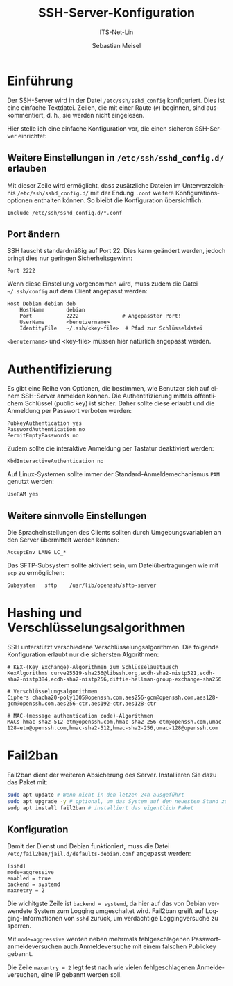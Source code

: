 :LaTeX_PROPERTIES:
#+LANGUAGE: de
#+OPTIONS: d:nil todo:nil pri:nil tags:nil
#+OPTIONS: H:4
#+LaTeX_CLASS: orgstandard
#+LaTeX_CMD: xelatex
:END:

:REVEAL_PROPERTIES:
#+REVEAL_ROOT: https://cdn.jsdelivr.net/npm/reveal.js
#+REVEAL_REVEAL_JS_VERSION: 4
#+REVEAL_THEME: league
#+REVEAL_EXTRA_CSS: ./mystyle.css
#+REVEAL_HLEVEL: 2
#+OPTIONS: timestamp:nil toc:nil num:nil
:END:

#+TITLE: SSH-Server-Konfiguration
#+SUBTITLE: ITS-Net-Lin
#+AUTHOR: Sebastian Meisel

* Einführung

Der SSH-Server wird in der Datei =/etc/ssh/sshd_config= konfiguriert. Dies ist eine einfache Textdatei. Zeilen, die mit einer Raute (=#=) beginnen, sind auskommentiert, d. h., sie werden nicht eingelesen.

Hier stelle ich eine einfache Konfiguration vor, die einen sicheren SSH-Server einrichtet:

** Weitere Einstellungen in =/etc/ssh/sshd_config.d/= erlauben

Mit dieser Zeile wird ermöglicht, dass zusätzliche Dateien im Unterverzeichnis =/etc/ssh/sshd_config.d/= mit der Endung =.conf= weitere Konfigurationsoptionen enthalten können. So bleibt die Konfiguration übersichtlich:

#+BEGIN_SRC sshd_config :tangle sshd_config
Include /etc/ssh/sshd_config.d/*.conf
#+END_SRC

** Port ändern

SSH lauscht standardmäßig auf Port 22. Dies kann geändert werden, jedoch bringt dies nur geringen Sicherheitsgewinn:

#+BEGIN_SRC sshd_config :tangle sshd_config
Port 2222
#+END_SRC

Wenn diese Einstellung vorgenommen wird, muss zudem die Datei =~/.ssh/config= auf dem Client angepasst werden:

#+BEGIN_SRC 
Host Debian debian deb
    HostName       debian
    Port           2222              # Angepasster Port!
    UserName       <benutzername>
    IdentityFile   ~/.ssh/<key-file>  # Pfad zur Schlüsseldatei
#+END_SRC

=<benutername>= und <key-file> müssen hier natürlich angepasst werden.

* Authentifizierung

Es gibt eine Reihe von Optionen, die bestimmen, wie Benutzer sich auf einem SSH-Server anmelden können. Die Authentifizierung mittels öffentlichem Schlüssel (public key) ist sicher. Daher sollte diese erlaubt und die Anmeldung per Passwort verboten werden:

#+BEGIN_SRC sshd_config :tangle sshd_config
PubkeyAuthentication yes
PasswordAuthentication no
PermitEmptyPasswords no
#+END_SRC

Zudem sollte die interaktive Anmeldung per Tastatur deaktiviert werden:

#+BEGIN_SRC sshd_config :tangle sshd_config
KbdInteractiveAuthentication no
#+END_SRC

Auf Linux-Systemen sollte immer der Standard-Anmeldemechanismus ~PAM~ genutzt werden:

#+BEGIN_SRC sshd_config :tangle sshd_config
UsePAM yes
#+END_SRC

** Weitere sinnvolle Einstellungen

Die Spracheinstellungen des Clients sollten durch Umgebungsvariablen an den Server übermittelt werden können:

#+BEGIN_SRC sshd_config :tangle sshd_config
AcceptEnv LANG LC_*
#+END_SRC

Das SFTP-Subsystem sollte aktiviert sein, um Dateiübertragungen wie mit =scp= zu ermöglichen:

#+BEGIN_SRC sshd_config :tangle sshd_config
Subsystem	sftp	/usr/lib/openssh/sftp-server
#+END_SRC

* Hashing und Verschlüsselungsalgorithmen

SSH unterstützt verschiedene Verschlüsselungsalgorithmen. Die folgende Konfiguration erlaubt nur die sichersten Algorithmen:

#+BEGIN_SRC sshd_config :tangle sshd_config
# KEX-(Key Exchange)-Algorithmen zum Schlüsselaustausch
KexAlgorithms curve25519-sha256@libssh.org,ecdh-sha2-nistp521,ecdh-sha2-nistp384,ecdh-sha2-nistp256,diffie-hellman-group-exchange-sha256
 
# Verschlüsselungsalgorithmen
Ciphers chacha20-poly1305@openssh.com,aes256-gcm@openssh.com,aes128-gcm@openssh.com,aes256-ctr,aes192-ctr,aes128-ctr
 
# MAC-(message authentication code)-Algorithmen 
MACs hmac-sha2-512-etm@openssh.com,hmac-sha2-256-etm@openssh.com,umac-128-etm@openssh.com,hmac-sha2-512,hmac-sha2-256,umac-128@openssh.com
#+END_SRC

* Fail2ban

Fail2ban dient der weiteren Absicherung des Server. Installieren Sie dazu das Paket mit:

#+BEGIN_SRC bash
sudo apt update # Wenn nicht in den letzen 24h ausgeführt
sudo apt upgrade -y # optional, um das System auf den neuesten Stand zu bringen
sudp apt install fail2ban # installiert das eigentlich Paket
#+END_SRC

** Konfiguration

Damit der Dienst und Debian funktioniert, muss die Datei ~/etc/fail2ban/jail.d/defaults-debian.conf~
angepasst werden:

#+BEGIN_SRC plaintext
[sshd]
mode=aggressive
enabled = true
backend = systemd
maxretry = 2
#+END_SRC

Die wichitgste Zeile ist =backend = systemd=, da hier auf das von Debian verwendete System zum Logging umgeschaltet wird. Fail2ban greift auf Logging-Informationen von =sshd= zurück, um verdächtige Loggingversuche zu sperren.

Mit =mode=aggressive= werden neben mehrmals fehlgeschlagenen Passwortanmeldeversuchen auch Anmeldeversuche mit einem falschen Publickey gebannt.

Die Zeile =maxentry = 2= legt fest nach wie vielen fehlgeschlagenen Anmeldeversuchen, eine IP gebannt werden soll.
